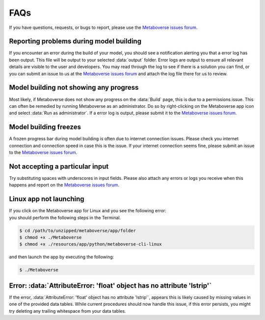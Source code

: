 ############################
FAQs
############################

| If you have questions, requests, or bugs to report, please use the `Metaboverse issues forum <https://github.com/Metaboverse/Metaboverse/issues>`_.

----------------------------------------
Reporting problems during model building
----------------------------------------
| If you encounter an error during the build of your model, you should see a notification alerting you that a error log has been output. This file will be output to your selected :data:`output` folder. Error logs are output to ensure all relevant details are visible to the user and developers. You may read through the log to see if there is a solution you can find, or you can submit an issue to us at the `Metaboverse issues forum <https://github.com/Metaboverse/Metaboverse/issues>`_ and attach the log file there for us to review.

-------------------------------------------
Model building not showing any progress
-------------------------------------------
| Most likely, if Metaboverse does not show any progress on the :data:`Build` page, this is due to a permissions issue. This can often be remedied by running Metaboverse as an administrator. Do so by right-clicking on the Metaboverse app icon and select :data:`Run as administrator`. If a error log is output, please submit it to the `Metaboverse issues forum <https://github.com/Metaboverse/Metaboverse/issues>`_.

-------------------------------------------
Model building freezes
-------------------------------------------
| A frozen progress bar during model building is often due to internet connection issues. Please check you internet connection and connection speed in case this is the issue. If your internet connection seems fine, please submit an issue to the `Metaboverse issues forum <https://github.com/Metaboverse/Metaboverse/issues>`_.

-----------------------------------
Not accepting a particular input
-----------------------------------
| Try substituting spaces with underscores in input fields. Please also attach any errors or logs you receive when this happens and report on the `Metaboverse issues forum <https://github.com/Metaboverse/Metaboverse/issues>`_.

------------------------------------
Linux app not launching
------------------------------------
| If you click on the Metaboverse app for Linux and you see the following error:
.. image:: images/linux_launch_error.gif
  :width: 700
  :align: center
| you should perform the following steps in the Terminal.
.. code-block:: shell

  $ cd /path/to/unzipped/metaboverse/app/folder
  $ chmod +x ./Metaboverse
  $ chmod +x ./resources/app/python/metaboverse-cli-linux
| and then launch the app by executing the following:
.. code-block:: shell

  $ ./Metaboverse

------------------------------------
Error: :data:`AttributeError: 'float' object has no attribute 'lstrip'`
------------------------------------
| If the error, :data:`AttributeError: 'float' object has no attribute 'lstrip'`, appears this is likely caused by missing values in one of the provided data tables. While current procedures should now handle this issue, if this error persists, you might try deleting any trailing whitespace from your data tables.
